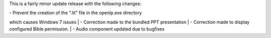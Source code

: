 .. title: Version 1.2.5 is available for download
.. slug: 2010/08/26/version-125-is-available-for-download
.. date: 2010-08-26 06:08:15 UTC
.. tags: 
.. description: 

This is a fairly minor update release with the following changes:

| - Prevent the creation of the ".lit" file in the openlp.exe directory
which causes Windows 7 issues
| - Correction made to the bundled PPT presentation
| - Correction made to display configured Bible permission.
| - Audio component updated due to bugfixes
